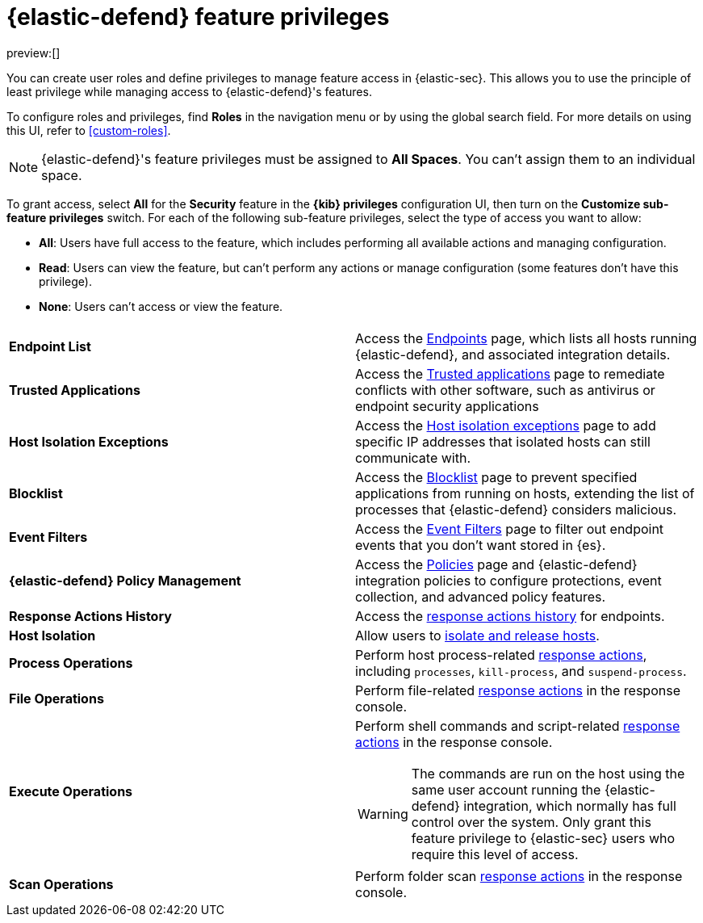 [[security-endpoint-management-req]]
= {elastic-defend} feature privileges

// :description: Manage user roles and privileges to grant access to {elastic-defend} features.
// :keywords: security, defend, reference, manage

preview:[]

You can create user roles and define privileges to manage feature access in {elastic-sec}. This allows you to use the principle of least privilege while managing access to {elastic-defend}'s features.

To configure roles and privileges, find **Roles** in the navigation menu or by using the global search field. For more details on using this UI, refer to <<custom-roles>>.

[NOTE]
====
{elastic-defend}'s feature privileges must be assigned to **All Spaces**. You can't assign them to an individual space.
====

To grant access, select **All** for the **Security** feature in the **{kib} privileges** configuration UI, then turn on the **Customize sub-feature privileges** switch. For each of the following sub-feature privileges, select the type of access you want to allow:

* **All**: Users have full access to the feature, which includes performing all available actions and managing configuration.
* **Read**: Users can view the feature, but can't perform any actions or manage configuration (some features don't have this privilege).
* **None**: Users can't access or view the feature.

|===
|  |

| **Endpoint List**
| Access the <<security-endpoints-page,Endpoints>> page, which lists all hosts running {elastic-defend}, and associated integration details.

| **Trusted Applications**
| Access the <<security-trusted-applications,Trusted applications>> page to remediate conflicts with other software, such as antivirus or endpoint security applications

| **Host Isolation Exceptions**
| Access the <<security-host-isolation-exceptions,Host isolation exceptions>> page to add specific IP addresses that isolated hosts can still communicate with.

| **Blocklist**
| Access the <<security-blocklist,Blocklist>> page to prevent specified applications from running on hosts, extending the list of processes that {elastic-defend} considers malicious.

| **Event Filters**
| Access the <<security-event-filters,Event Filters>> page to filter out endpoint events that you don't want stored in {es}.

| **{elastic-defend} Policy Management**
| Access the <<security-policies-page,Policies>> page and {elastic-defend} integration policies to configure protections, event collection, and advanced policy features.

| **Response Actions History**
| Access the <<security-response-actions-history,response actions history>> for endpoints.

| **Host Isolation**
| Allow users to <<security-isolate-host,isolate and release hosts>>.

| **Process Operations**
| Perform host process-related <<security-response-actions,response actions>>, including `processes`, `kill-process`, and `suspend-process`.

| **File Operations**
| Perform file-related <<security-response-actions,response actions>> in the response console.

| **Execute Operations**
a| Perform shell commands and script-related <<security-response-actions,response actions>> in the response console.

[WARNING]
====
The commands are run on the host using the same user account running the {elastic-defend} integration, which normally has full control over the system. Only grant this feature privilege to {elastic-sec} users who require this level of access.
====

| **Scan Operations**
| Perform folder scan <<security-response-actions,response actions>> in the response console.
|===
